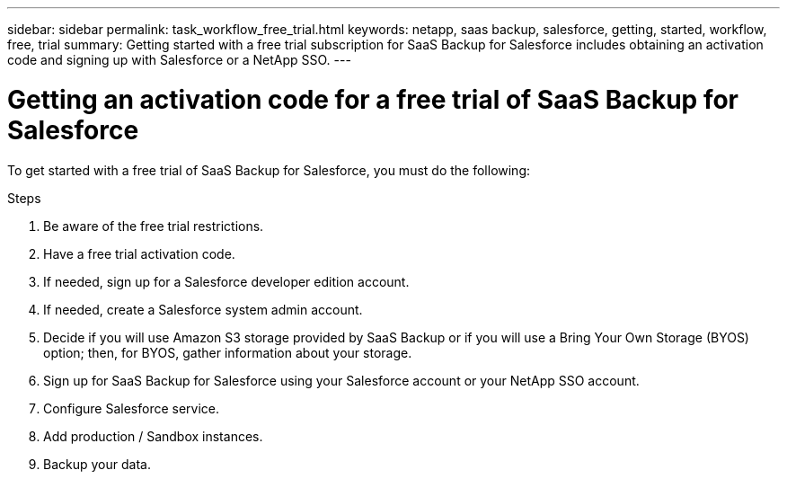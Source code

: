 ---
sidebar: sidebar
permalink: task_workflow_free_trial.html
keywords: netapp, saas backup, salesforce, getting, started, workflow, free, trial
summary: Getting started with a free trial subscription for SaaS Backup for Salesforce includes obtaining an activation code and signing up with Salesforce or a NetApp SSO.
---

= Getting an activation code for a free trial of SaaS Backup for Salesforce
:toc: macro
:toclevels: 1
:hardbreaks:
:nofooter:
:icons: font
:linkattrs:
:imagesdir: ./media/

[.lead]
To get started with a free trial of SaaS Backup for Salesforce, you must do the following:

.Steps

. Be aware of the free trial restrictions.

. Have a free trial activation code.

. If needed, sign up for a Salesforce developer edition account.

. If needed, create a Salesforce system admin account.

. Decide if you will use Amazon S3 storage provided by SaaS Backup or if you will use a Bring Your Own Storage (BYOS) option; then, for BYOS, gather information about your storage.

. Sign up for SaaS Backup for Salesforce using your Salesforce account or your NetApp SSO account.

. Configure Salesforce service.

. Add production / Sandbox instances.

. Backup your data.
